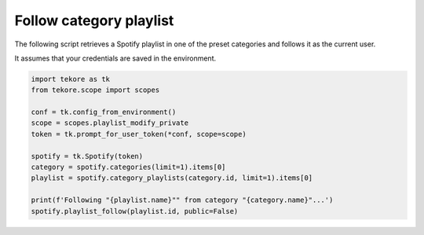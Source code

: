 Follow category playlist
========================
The following script retrieves a Spotify playlist in one of the preset
categories and follows it as the current user.

It assumes that your credentials are saved in the environment.

.. code:: python

    import tekore as tk
    from tekore.scope import scopes

    conf = tk.config_from_environment()
    scope = scopes.playlist_modify_private
    token = tk.prompt_for_user_token(*conf, scope=scope)

    spotify = tk.Spotify(token)
    category = spotify.categories(limit=1).items[0]
    playlist = spotify.category_playlists(category.id, limit=1).items[0]

    print(f'Following "{playlist.name}"" from category "{category.name}"...')
    spotify.playlist_follow(playlist.id, public=False)
